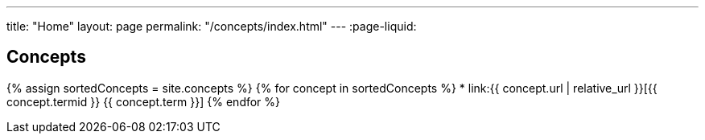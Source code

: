 ---
title: "Home"
layout: page
permalink: "/concepts/index.html"
---
:page-liquid:

== Concepts

{% assign sortedConcepts = site.concepts %}
{% for concept in sortedConcepts %}
* link:{{ concept.url | relative_url }}[{{ concept.termid }} {{ concept.term }}]
{% endfor %}
